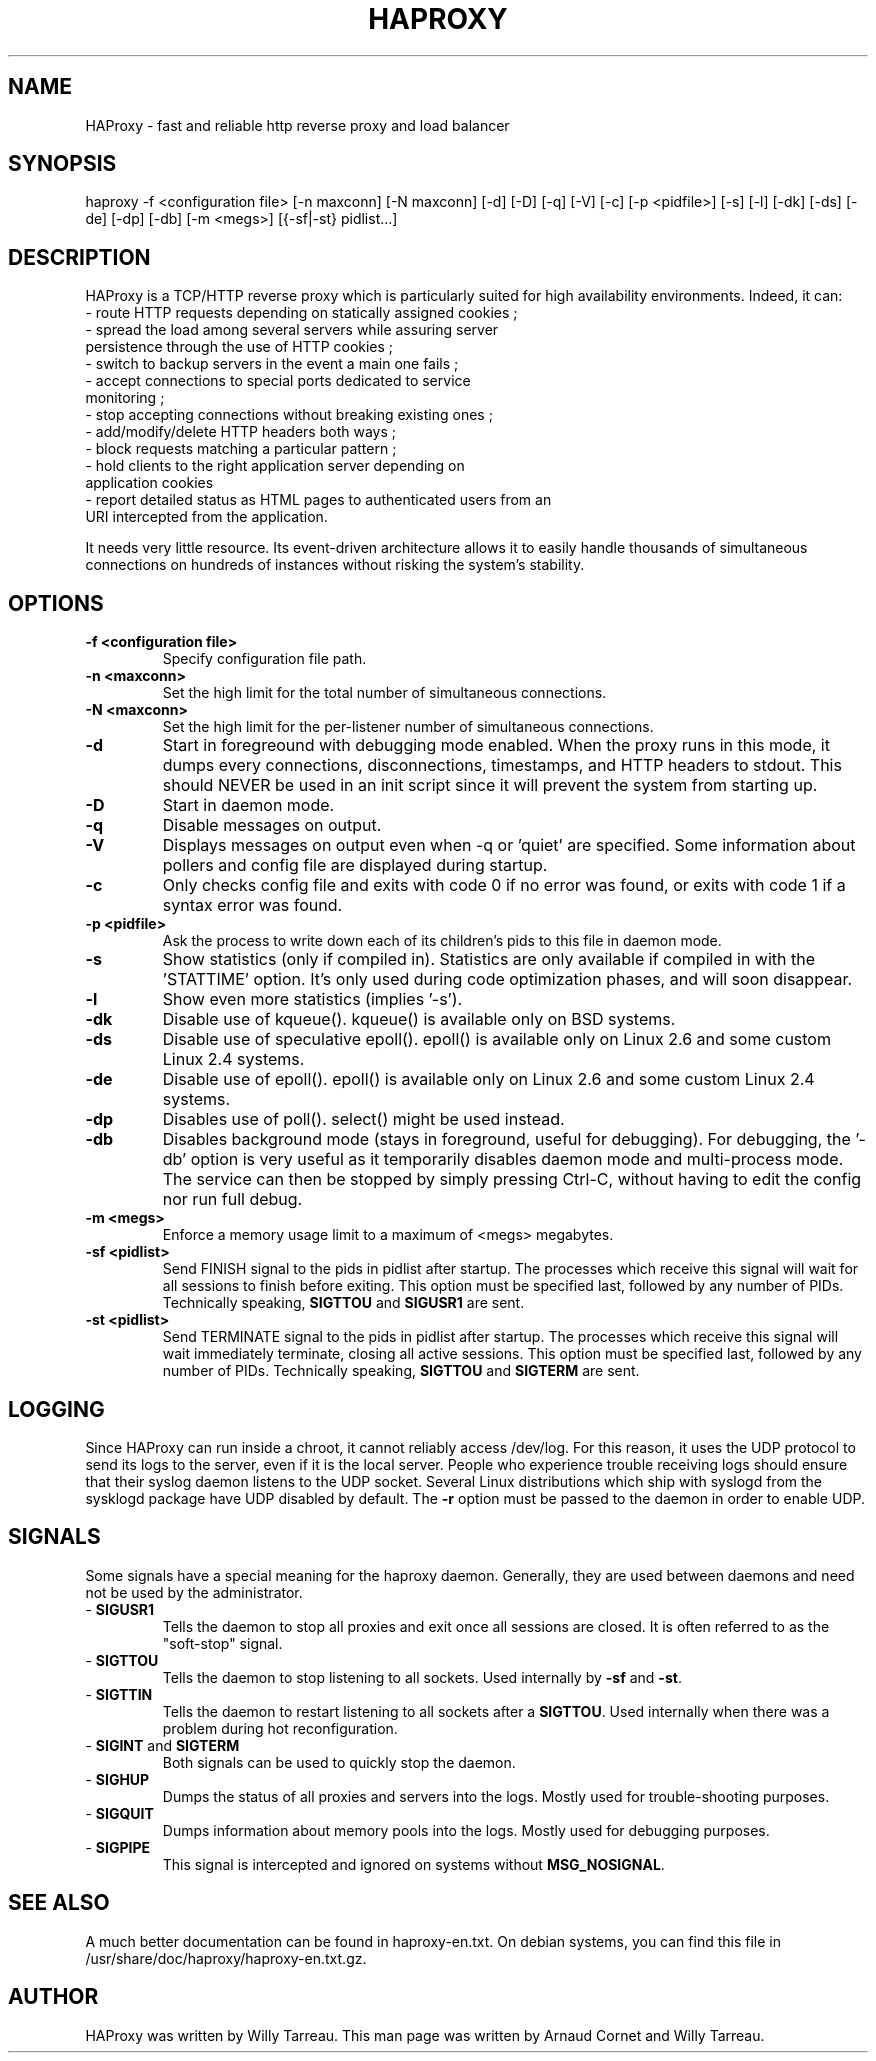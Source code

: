 .TH HAPROXY 1 "17 August 2007" 

.SH NAME

HAProxy \- fast and reliable http reverse proxy and load balancer

.SH SYNOPSIS

haproxy -f <configuration\ file> [-n\ maxconn] [-N\ maxconn] [-d] [-D] [-q] [-V] [-c] [-p\ <pidfile>] [-s] [-l] [-dk] [-ds] [-de] [-dp] [-db] [-m\ <megs>] [{-sf|-st}\ pidlist...] 

.SH DESCRIPTION

HAProxy is a TCP/HTTP reverse proxy which is particularly suited for
high availability environments. Indeed, it can:
 \- route HTTP requests depending on statically assigned cookies ;
 \- spread the load among several servers while assuring server
   persistence through the use of HTTP cookies ;
 \- switch to backup servers in the event a main one fails ;
 \- accept connections to special ports dedicated to service
   monitoring ;
 \- stop accepting connections without breaking existing ones ;
 \- add/modify/delete HTTP headers both ways ;
 \- block requests matching a particular pattern ;
 \- hold clients to the right application server depending on
   application cookies
 \- report detailed status as HTML pages to authenticated users from an
   URI intercepted from the application.

It needs very little resource. Its event-driven architecture allows it
to easily handle thousands of simultaneous connections on hundreds of
instances without risking the system's stability.

.SH OPTIONS

.TP
\fB-f <configuration file>\fP
Specify configuration file path.

.TP
\fB-n <maxconn>\fP
Set the high limit for the total number of simultaneous connections.

.TP
\fB-N <maxconn>\fP
Set the high limit for the per-listener number of simultaneous connections.

.TP
\fB-d\fP
Start in foregreound with debugging mode enabled.
When the proxy runs in this mode, it dumps every connections,
disconnections, timestamps, and HTTP headers to stdout. This should
NEVER be used in an init script since it will prevent the system from
starting up.

.TP
\fB-D\fP
Start in daemon mode.

.TP
\fB-q\fP
Disable messages on output.

.TP
\fB-V\fP
Displays messages on output even when -q or 'quiet' are specified. Some
information about pollers and config file are displayed during startup.

.TP
\fB-c\fP
Only checks config file and exits with code 0 if no error was found, or
exits with code 1 if a syntax error was found.

.TP
\fB-p <pidfile>\fP
Ask the process to write down each of its children's pids to this file
in daemon mode.

.TP
\fB-s\fP
Show statistics (only if compiled in).
Statistics are only available if compiled in with the 'STATTIME' option.
It's only used during code optimization phases, and will soon disappear.

.TP
\fB-l\fP
Show even more statistics (implies '-s').

.TP
\fB-dk\fP
Disable use of kqueue(). kqueue() is available only on BSD systems.

.TP
\fB-ds\fP
Disable use of speculative epoll(). epoll() is available only on Linux 2.6
and some custom Linux 2.4 systems.

.TP
\fB-de\fP
Disable use of epoll(). epoll() is available only on Linux 2.6
and some custom Linux 2.4 systems.

.TP
\fB-dp\fP
Disables use of poll(). select() might be used instead.

.TP
\fB-db\fP
Disables background mode (stays in foreground, useful for debugging).
For debugging, the '-db' option is very useful as it temporarily
disables daemon mode and multi-process mode. The service can then be
stopped by simply pressing Ctrl-C, without having to edit the config nor
run full debug.

.TP
\fB-m <megs>\fP
Enforce a memory usage limit to a maximum of <megs> megabytes.

.TP
\fB-sf <pidlist>\fP
Send FINISH signal to the pids in pidlist after startup. The processes
which receive this signal will wait for all sessions to finish before
exiting. This option must be specified last, followed by any number of
PIDs. Technically speaking, \fBSIGTTOU\fP and \fBSIGUSR1\fP are sent.

.TP
\fB-st <pidlist>\fP
Send TERMINATE signal to the pids in pidlist after startup. The processes
which receive this signal will wait immediately terminate, closing all
active sessions. This option must be specified last, followed by any number
of PIDs. Technically speaking, \fBSIGTTOU\fP and \fBSIGTERM\fP are sent.

.SH LOGGING
Since HAProxy can run inside a chroot, it cannot reliably access /dev/log.
For this reason, it uses the UDP protocol to send its logs to the server,
even if it is the local server. People who experience trouble receiving
logs should ensure that their syslog daemon listens to the UDP socket.
Several Linux distributions which ship with syslogd from the sysklogd
package have UDP disabled by default. The \fB-r\fP option must be passed
to the daemon in order to enable UDP.

.SH SIGNALS
Some signals have a special meaning for the haproxy daemon. Generally, they are used between daemons and need not be used by the administrator.
.TP
- \fBSIGUSR1\fP
Tells the daemon to stop all proxies and exit once all sessions are closed. It is often referred to as the "soft-stop" signal.
.TP
- \fBSIGTTOU\fP
Tells the daemon to stop listening to all sockets. Used internally by \fB-sf\fP and \fB-st\fP.
.TP
- \fBSIGTTIN\fP
Tells the daemon to restart listening to all sockets after a \fBSIGTTOU\fP. Used internally when there was a problem during hot reconfiguration.
.TP
- \fBSIGINT\fP and \fBSIGTERM\fP
Both signals can be used to quickly stop the daemon.
.TP
- \fBSIGHUP\fP
Dumps the status of all proxies and servers into the logs. Mostly used for trouble-shooting purposes.
.TP
\-\ \fBSIGQUIT\fP
Dumps information about memory pools into the logs. Mostly used for debugging purposes.
.TP
\-\ \fBSIGPIPE\fP
This signal is intercepted and ignored on systems without \fBMSG_NOSIGNAL\fP.

.SH SEE ALSO

A much better documentation can be found in haproxy-en.txt. On debian
systems, you can find this file in
/usr/share/doc/haproxy/haproxy-en.txt.gz.

.SH AUTHOR

HAProxy was written by Willy Tarreau. This man page was written by Arnaud Cornet and Willy Tarreau.

